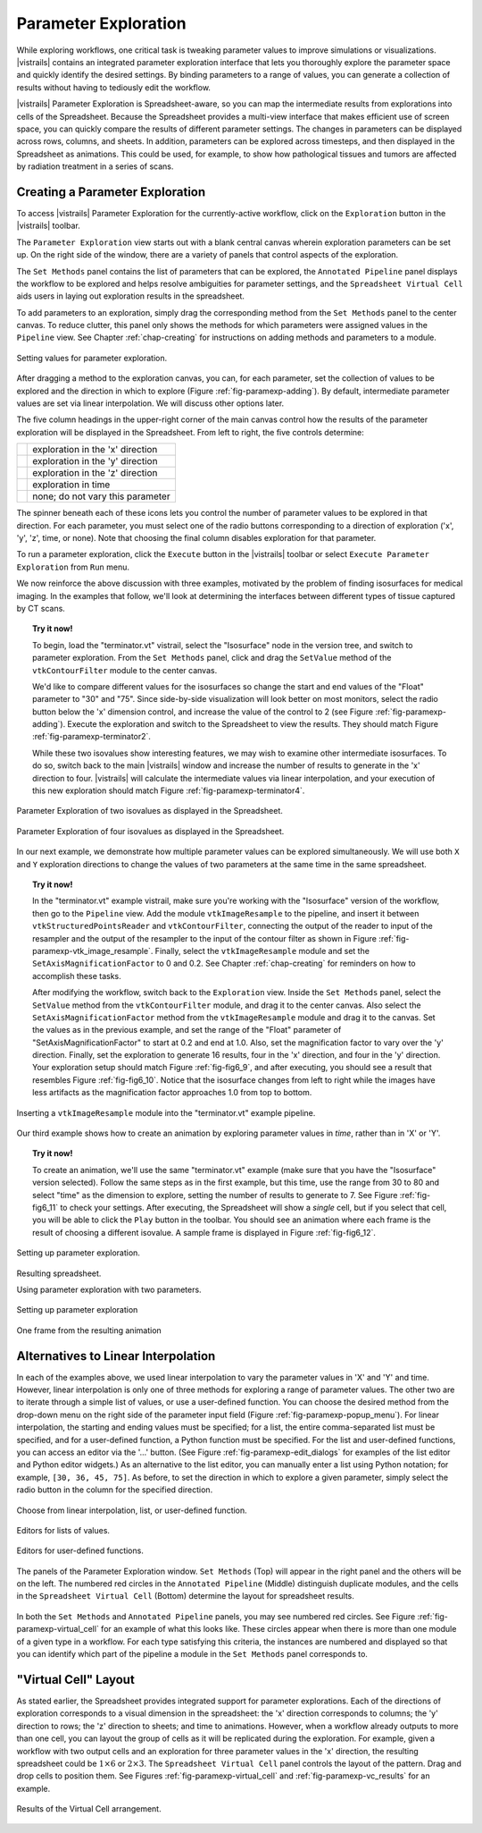 .. _chap-paramexploration:

***********************
Parameter Exploration
***********************

.. index::
   single: parameter exploration
   pair: parameters; exploring

.. index{parameters!exploring|see{parameter exploration}}

.. %README: This chapter contains a lot of figures. Despite LaTeX's best
.. %efforts to make the figures and the text "play nice" together, I had
.. %to insert a few manual pagebreaks to make the layout more smooth.
.. %Feel free to remove or move them when this chapter gets revised again.
.. %(draperg 29may2008)

While exploring workflows, one critical task is tweaking parameter
values to improve simulations or visualizations.  |vistrails| contains
an integrated parameter exploration interface that lets you
thoroughly explore the parameter space and quickly identify the
desired settings.  By binding parameters to a range of values, you
can generate a collection of results without having to tediously edit
the workflow.

.. index:: 
   pair: parameter exploration; spreadsheet
   pair: spreadsheet; parameter exploration
   single: animation

|vistrails| Parameter Exploration is Spreadsheet-aware, so you can map the
intermediate results from explorations into cells of the Spreadsheet.
Because the Spreadsheet provides a multi-view interface that
makes efficient use of screen space, you can quickly compare the
results of different parameter settings.  The changes in parameters
can be displayed across rows, columns, and sheets.  In addition, parameters can be explored across timesteps, and then displayed in the Spreadsheet as animations.  This could be used, for example, to show how pathological tissues and tumors are affected by radiation treatment in a series of scans.

Creating a Parameter Exploration
================================

To access |vistrails| Parameter Exploration for the currently-active workflow, click
on the ``Exploration`` button in the |vistrails| toolbar.

The ``Parameter Exploration`` view starts out with a blank central canvas wherein
exploration parameters can be set up.  On the right side of
the window, there are a variety of panels that control aspects of the
exploration.

The ``Set Methods`` panel contains the list of parameters that can
be explored, the ``Annotated Pipeline`` panel displays
the workflow to be explored and helps resolve ambiguities for parameter
settings, and the ``Spreadsheet Virtual Cell`` aids users in
laying out exploration results in the spreadsheet.

.. %(shown in Figure :ref:`fig-fig6_1})
.. %(See Figure :ref:`fig-paramexp-panels` for a close-up view of each of these panels.)
.. %.. figure::[h]
.. %   :align: center
.. %   :width=0.7\linewidth,clip=false]{fig6_1.png}}
.. %   Parameter Exploration View}
.. %.. _fig-fig6_1}
.. %  

.. index::
   pair: parameter exploration; adding parameters

To add parameters to
an exploration, simply drag the corresponding method from the
``Set Methods`` panel to the center canvas.  To reduce
clutter, this panel only shows the methods for which parameters were
assigned values in the ``Pipeline`` view.  See
Chapter :ref:`chap-creating` for instructions on adding methods and
parameters to a module.

.. _fig-paramexp-adding:

.. figure:: figures/parameter_exploration/fig6_6.png
   :align: center
   :width: 6in

   Setting values for parameter exploration.

.. index::
   pair: parameter exploration; setting values

After dragging a method to the exploration canvas, you can, for each parameter, set the
collection of values to be explored and the direction in which to
explore (Figure :ref:`fig-paramexp-adding`).
By default, intermediate parameter values are set via linear interpolation. We will discuss other options later. 

.. index::
   pair: parameter exploration; running
   pair: parameter exploration; directions

The five column headings in the upper-right corner of the
main canvas control how the results of the parameter exploration will be displayed in the Spreadsheet. From left to right, the five controls determine:

.. |dirx| image:: figures/parameter_exploration/direction_button_x.png
   :width: 0.5in

.. |diry| image:: figures/parameter_exploration/direction_button_y.png
   :width: 0.5in

.. |dirz| image:: figures/parameter_exploration/direction_button_z.png
   :width: 0.5in

.. |dirtime| image:: figures/parameter_exploration/direction_button_time.png
   :width: 0.5in

.. |dirno| image:: figures/parameter_exploration/direction_button_no.png
   :width: 0.5in

+-------------+----------------------------------+
|   |dirx|    | exploration in the 'x' direction |
+-------------+----------------------------------+
|   |dirx|    | exploration in the 'y' direction |
+-------------+----------------------------------+
|   |dirx|    | exploration in the 'z' direction |
+-------------+----------------------------------+
|  |dirtime|  | exploration in time              |
+-------------+----------------------------------+
|   |dirno|   | none; do not vary this parameter |
+-------------+----------------------------------+ 

The spinner beneath each
of these icons lets you control the number of parameter values to be explored in that direction. For each parameter, you must select one of
the radio buttons corresponding to a direction of exploration ('x', 'y', 'z', time, or none).   Note that choosing the final column disables
exploration for that parameter.


To run a parameter exploration,
click the ``Execute`` button in the |vistrails| toolbar or
select ``Execute Parameter Exploration`` from
``Run`` menu.

We now reinforce the above discussion with three examples, motivated by the problem of finding isosurfaces for medical imaging.  In the examples that follow, we'll look at determining the interfaces between different types of tissue captured by CT scans.  

.. topic:: Try it now!

   To begin, load the "terminator.vt" vistrail, select the "Isosurface" node in the version tree, and switch to parameter exploration.  From the ``Set Methods`` panel, click and drag the ``SetValue`` method of the ``vtkContourFilter`` module to the center canvas.

   We'd like to compare different values for the isosurfaces so change the start and end values of the "Float" parameter to "30" and "75".  Since side-by-side visualization will look better on most monitors, select the radio button below the 'x' dimension control, and increase the value of the control to 2 (see Figure :ref:`fig-paramexp-adding`). Execute the exploration and switch to the Spreadsheet to view the results.  They should match Figure :ref:`fig-paramexp-terminator2`.

   While these two isovalues show interesting features, we may wish to examine other intermediate isosurfaces.  To do so, switch back to the main |vistrails| window and increase the number of results to generate in the 'x' direction to four.  |vistrails| will calculate the intermediate values via linear interpolation, and your execution of this new exploration should match Figure :ref:`fig-paramexp-terminator4`.

.. _fig-paramexp-terminator2:

.. figure:: /figures/parameter_exploration/fig6_7.png
   :align: center
   :height: 2.2in

   Parameter Exploration of two isovalues as displayed in the Spreadsheet.

.. _fig-paramexp-terminator4:

.. figure:: /figures/parameter_exploration/fig6_8.png
   :align: center
   :height: 2.2in

   Parameter Exploration of four isovalues as displayed in the Spreadsheet.


In our next example, we demonstrate how multiple parameter values can be explored simultaneously. We will use both ``X`` and ``Y`` exploration directions to change the values of two parameters at the same time in the same spreadsheet.

.. topic:: Try it now!

   In the "terminator.vt" example vistrail, make sure you're working with the "Isosurface" version of the workflow, then go to the ``Pipeline`` view. Add the module ``vtkImageResample`` to the pipeline, and insert it between ``vtkStructuredPointsReader`` and ``vtkContourFilter``, connecting the output of the reader to input of the resampler and the output of the resampler to the input of the contour filter as shown in Figure :ref:`fig-paramexp-vtk_image_resample`.  Finally, select the ``vtkImageResample`` module and set the ``SetAxisMagnificationFactor`` to 0 and 0.2.  See Chapter :ref:`chap-creating` for reminders on how to accomplish these tasks.

   After modifying the workflow, switch back to the ``Exploration`` view. Inside the ``Set Methods`` panel, select the ``SetValue`` method from the ``vtkContourFilter`` module, and drag it to the center canvas.  Also select the ``SetAxisMagnificationFactor`` method from the ``vtkImageResample`` module and drag it to the canvas. Set the values as in the previous example, and set the range of the "Float" parameter of "SetAxisMagnificationFactor" to start at 0.2 and end at 1.0.  Also, set the magnification factor to vary over the 'y' direction.  Finally, set the exploration to generate 16 results, four in the 'x' direction, and four in the 'y' direction.  Your exploration setup should match Figure :ref:`fig-fig6_9`, and after executing, you should see a result that resembles Figure :ref:`fig-fig6_10`.  Notice that the isosurface changes from left to right while the images have less artifacts as the magnification factor approaches 1.0 from top to bottom.

.. _fig-paramexp-vtk_image_resample:

.. figure:: figures/parameter_exploration/vtkImageResample.png
   :align: center
   :width: 2in

   Inserting a ``vtkImageResample`` module into the "terminator.vt" example pipeline.

Our third example shows how to create an animation by exploring parameter values in *time*, rather than in 'X' or 'Y'.

.. index:: animation

.. topic:: Try it now!

   To create an animation, we'll use the same "terminator.vt" example (make sure that you have the "Isosurface" version selected).  Follow the same steps as in the first example, but this time, use the range from 30 to 80 and select "time" as the dimension to explore, setting the number of results to generate to 7.  See Figure :ref:`fig-fig6_11` to check your settings.  After executing, the Spreadsheet will show a *single* cell, but if you select that cell, you will be able to click the ``Play`` button in the toolbar.  You should see an animation where each frame is the result of choosing a different isovalue.  A sample frame is displayed in Figure :ref:`fig-fig6_12`.

.. _fig-fig6_9:

.. figure:: figures/parameter_exploration/fig6_9.png
   :align: center 
   :width: 70%

   Setting up parameter exploration.

.. _fig-fig6_10:

.. figure:: figures/parameter_exploration/fig6_10.png
   :align: center
   :width: 70%

   Resulting spreadsheet.

   Using parameter exploration with two parameters.

.. _fig-fig6_11:

.. figure:: figures/parameter_exploration/fig6_11.png
   :align: center
   :width: 5.99in

   Setting up parameter exploration

.. _fig-fig6_12:

.. figure:: figures/parameter_exploration/fig6_12.png
   :align: center
   :width: 50%

   One frame from the resulting animation

Alternatives to Linear Interpolation
====================================

In each of the examples above, we used linear interpolation to vary the parameter values in 'X' and 'Y' and time. However, linear interpolation is only one of three methods for exploring a range of parameter values. The other two are to iterate through a simple list of values, or use a user-defined function.  You can choose the desired method
from the drop-down menu on the right side of the parameter input field (Figure :ref:`fig-paramexp-popup_menu`).
For linear interpolation, the starting and ending values must be
specified; for a list, the entire comma-separated list must be
specified, and for a user-defined function, a Python function must be
specified.  For the list and user-defined functions, you can access an
editor via the '...' button.  (See Figure :ref:`fig-paramexp-edit_dialogs` for examples of the list editor and Python editor widgets.)  As an alternative to the list editor,
you can manually enter a list using Python notation; for example,
``[30, 36, 45, 75]``.  As before, to set the direction in which to explore a
given parameter, simply select the radio button in the column for the
specified direction.

.. _fig-paramexp-popup_menu:

.. figure:: figures/parameter_exploration/popup_menu.png
   :align: center
   :width: 2in

   Choose from linear interpolation, list, or user-defined function.

.. _fig-paramexp-edit_dialogs:

.. figure:: figures/parameter_exploration/list_edit.png
   :align: center
   :height: 2in

   Editors for lists of values.

.. figure:: figures/parameter_exploration/user_func_edit.png
   :align: center
   :height: 2in

   Editors for user-defined functions.

.. _fig-paramexp-panels:

.. figure:: figures/parameter_exploration/set_methods.png
   :align: center
   :width: 2.0in

.. figure:: figures/parameter_exploration/annotated_pipeline.png
   :align: center
   :width: 2.0in

.. _fig-paramexp-virtual_cell:

.. figure:: figures/parameter_exploration/virtual_cell.png
   :align: center
   :width: 2.0in

   The panels of the Parameter Exploration window.  ``Set Methods`` (Top) will appear in the right panel and the others will be on the left.  The numbered red circles in the ``Annotated Pipeline`` (Middle) distinguish duplicate modules, and the cells in the ``Spreadsheet Virtual Cell`` (Bottom) determine the layout for spreadsheet results.

In both the ``Set Methods`` and ``Annotated Pipeline`` panels, you may see numbered red circles.  See Figure :ref:`fig-paramexp-virtual_cell` for an example of what this looks like.
These circles appear when there is more than one module of a given type in
a workflow.  For each type satisfying this criteria, the instances are
numbered and displayed so that you can identify which part of the
pipeline a module in the ``Set Methods`` panel corresponds
to.

"Virtual Cell" Layout
=====================

.. index::
   pair: spreadsheet; parameter exploration
   pair: spreadsheet; virtual cell

As stated earlier, the Spreadsheet provides integrated support
for parameter explorations.  Each of the directions of exploration
corresponds to a visual dimension in the spreadsheet: the 'x'
direction corresponds to columns; the 'y' direction to rows; the
'z' direction to sheets; and time to animations.  However, when
a workflow already outputs to more than one cell, you can layout the
group of cells as it will be replicated during the exploration.  For
example, given a workflow with two output cells and an exploration for
three parameter values in the 'x' direction, the resulting
spreadsheet could be :math:`1\times6` or :math:`2\times3`.  The
``Spreadsheet Virtual Cell`` panel controls the layout of
the pattern.  Drag and drop cells to position them.  See
Figures :ref:`fig-paramexp-virtual_cell` and :ref:`fig-paramexp-vc_results`
for an example.

.. _fig-paramexp-vc_results:

.. figure:: figures/parameter_exploration/fig6_3.png
   :align: center
   :width: 70%

   Results of the Virtual Cell arrangement.

.. %TODO insert an example here!

.. index:: parameter exploration